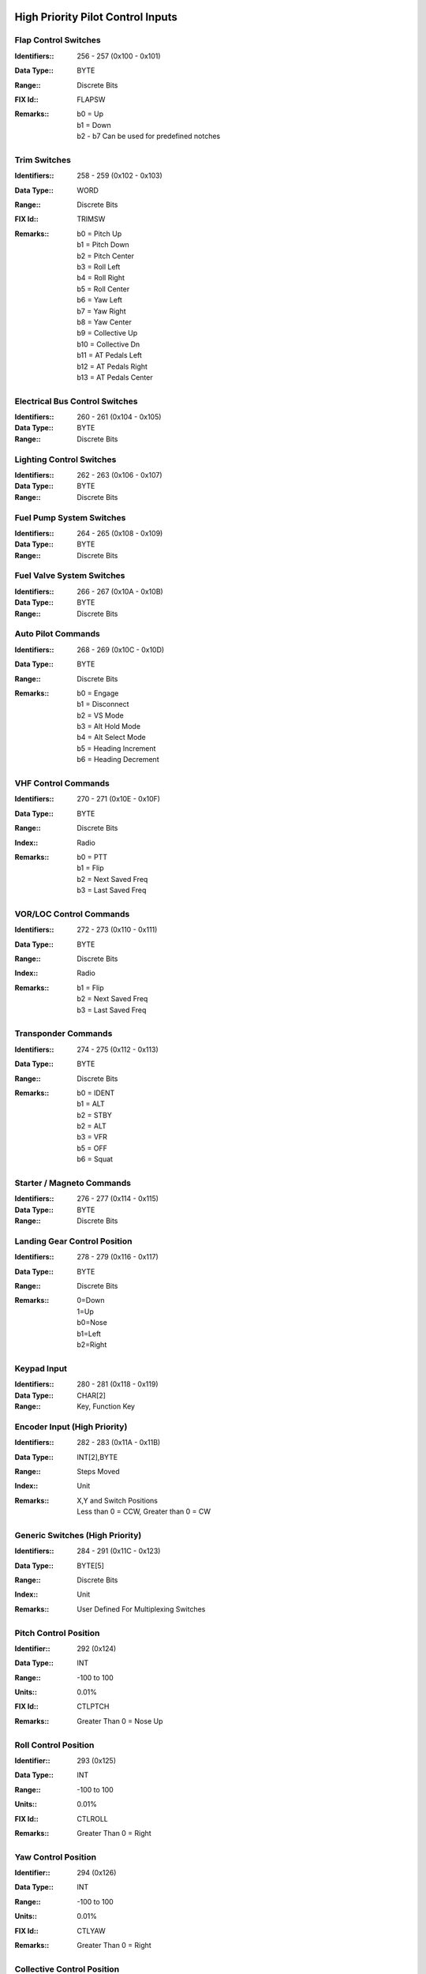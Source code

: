 High Priority Pilot Control Inputs
----------------------------------

Flap Control Switches
~~~~~~~~~~~~~~~~~~~~~

:Identifiers\:: 256 - 257 (0x100 - 0x101)
:Data Type\:: BYTE
:Range\:: Discrete Bits
:FIX Id\:: FLAPSW
:Remarks\::
  | b0 = Up
  | b1 = Down
  | b2 - b7 Can be used for predefined notches

Trim Switches
~~~~~~~~~~~~~

:Identifiers\:: 258 - 259 (0x102 - 0x103)
:Data Type\:: WORD
:Range\:: Discrete Bits
:FIX Id\:: TRIMSW
:Remarks\::
  | b0 = Pitch Up
  | b1 = Pitch Down
  | b2 = Pitch Center
  | b3 = Roll Left
  | b4 = Roll Right
  | b5 = Roll Center
  | b6 = Yaw Left
  | b7 = Yaw Right
  | b8 = Yaw Center
  | b9 = Collective Up
  | b10 = Collective Dn
  | b11 = AT Pedals Left
  | b12 = AT Pedals Right
  | b13 = AT Pedals Center

Electrical Bus Control Switches
~~~~~~~~~~~~~~~~~~~~~~~~~~~~~~~

:Identifiers\:: 260 - 261 (0x104 - 0x105)
:Data Type\:: BYTE
:Range\:: Discrete Bits

Lighting Control Switches
~~~~~~~~~~~~~~~~~~~~~~~~~

:Identifiers\:: 262 - 263 (0x106 - 0x107)
:Data Type\:: BYTE
:Range\:: Discrete Bits

Fuel Pump System Switches
~~~~~~~~~~~~~~~~~~~~~~~~~

:Identifiers\:: 264 - 265 (0x108 - 0x109)
:Data Type\:: BYTE
:Range\:: Discrete Bits

Fuel Valve System Switches
~~~~~~~~~~~~~~~~~~~~~~~~~~

:Identifiers\:: 266 - 267 (0x10A - 0x10B)
:Data Type\:: BYTE
:Range\:: Discrete Bits

Auto Pilot Commands
~~~~~~~~~~~~~~~~~~~

:Identifiers\:: 268 - 269 (0x10C - 0x10D)
:Data Type\:: BYTE
:Range\:: Discrete Bits
:Remarks\::
  | b0 = Engage
  | b1 = Disconnect
  | b2 = VS Mode
  | b3 = Alt Hold Mode
  | b4 = Alt Select Mode
  | b5 = Heading Increment
  | b6 = Heading Decrement

VHF Control Commands
~~~~~~~~~~~~~~~~~~~~

:Identifiers\:: 270 - 271 (0x10E - 0x10F)
:Data Type\:: BYTE
:Range\:: Discrete Bits
:Index\:: Radio
:Remarks\::
  | b0 = PTT
  | b1 = Flip
  | b2 = Next Saved Freq
  | b3 = Last Saved Freq

VOR/LOC Control Commands
~~~~~~~~~~~~~~~~~~~~~~~~

:Identifiers\:: 272 - 273 (0x110 - 0x111)
:Data Type\:: BYTE
:Range\:: Discrete Bits
:Index\:: Radio
:Remarks\::
  | b1 = Flip
  | b2 = Next Saved Freq
  | b3 = Last Saved Freq

Transponder Commands
~~~~~~~~~~~~~~~~~~~~

:Identifiers\:: 274 - 275 (0x112 - 0x113)
:Data Type\:: BYTE
:Range\:: Discrete Bits
:Remarks\::
  | b0 = IDENT
  | b1 = ALT
  | b2 = STBY
  | b2 = ALT
  | b3 = VFR
  | b5 = OFF
  | b6 = Squat

Starter / Magneto Commands
~~~~~~~~~~~~~~~~~~~~~~~~~~

:Identifiers\:: 276 - 277 (0x114 - 0x115)
:Data Type\:: BYTE
:Range\:: Discrete Bits

Landing Gear Control Position
~~~~~~~~~~~~~~~~~~~~~~~~~~~~~

:Identifiers\:: 278 - 279 (0x116 - 0x117)
:Data Type\:: BYTE
:Range\:: Discrete Bits
:Remarks\::
  | 0=Down
  | 1=Up
  | b0=Nose
  | b1=Left
  | b2=Right

Keypad Input
~~~~~~~~~~~~

:Identifiers\:: 280 - 281 (0x118 - 0x119)
:Data Type\:: CHAR[2]
:Range\:: Key, Function Key

Encoder Input (High Priority)
~~~~~~~~~~~~~~~~~~~~~~~~~~~~~

:Identifiers\:: 282 - 283 (0x11A - 0x11B)
:Data Type\:: INT[2],BYTE
:Range\:: Steps Moved
:Index\:: Unit
:Remarks\::
  | X,Y and Switch Positions
  | Less than 0 = CCW, Greater than 0 = CW

Generic Switches (High Priority)
~~~~~~~~~~~~~~~~~~~~~~~~~~~~~~~~

:Identifiers\:: 284 - 291 (0x11C - 0x123)
:Data Type\:: BYTE[5]
:Range\:: Discrete Bits
:Index\:: Unit
:Remarks\::
  | User Defined For Multiplexing Switches

Pitch Control Position
~~~~~~~~~~~~~~~~~~~~~~

:Identifier\:: 292 (0x124)
:Data Type\:: INT
:Range\:: -100 to 100
:Units\:: 0.01%
:FIX Id\:: CTLPTCH
:Remarks\::
  | Greater Than 0 = Nose Up

Roll Control Position
~~~~~~~~~~~~~~~~~~~~~

:Identifier\:: 293 (0x125)
:Data Type\:: INT
:Range\:: -100 to 100
:Units\:: 0.01%
:FIX Id\:: CTLROLL
:Remarks\::
  | Greater Than 0 = Right

Yaw Control Position
~~~~~~~~~~~~~~~~~~~~

:Identifier\:: 294 (0x126)
:Data Type\:: INT
:Range\:: -100 to 100
:Units\:: 0.01%
:FIX Id\:: CTLYAW
:Remarks\::
  | Greater Than 0 = Right

Collective Control Position
~~~~~~~~~~~~~~~~~~~~~~~~~~~

:Identifier\:: 295 (0x127)
:Data Type\:: INT
:Range\:: -100 to 100
:Units\:: 0.01%
:FIX Id\:: CTLCOLL
:Remarks\::
  | Greater Than 0 = Up

Anti-Torque Pedals Position
~~~~~~~~~~~~~~~~~~~~~~~~~~~

:Identifier\:: 296 (0x128)
:Data Type\:: INT
:Range\:: -100 to 100
:Units\:: 0.01%
:FIX Id\:: CTLATP
:Remarks\::
  | Greater Than 0 = Right

Flap Control Position
~~~~~~~~~~~~~~~~~~~~~

:Identifier\:: 297 (0x129)
:Data Type\:: INT
:Range\:: -100 to 100
:Units\:: 0.01%
:FIX Id\:: CTLFLAP
:Remarks\::
  | Greater Than 0 = Down

Left Brake Control Position
~~~~~~~~~~~~~~~~~~~~~~~~~~~

:Identifier\:: 298 (0x12A)
:Data Type\:: UINT
:Range\:: 0 to 100
:Units\:: 0.01%
:FIX Id\:: CTLLBRK

Right Brake Control Position
~~~~~~~~~~~~~~~~~~~~~~~~~~~~

:Identifier\:: 299 (0x12B)
:Data Type\:: UINT
:Range\:: 0 to 100
:Units\:: 0.01%
:FIX Id\:: CTLRBRK

Engine Throttle Control Position
~~~~~~~~~~~~~~~~~~~~~~~~~~~~~~~~

:Identifiers\:: 300 - 301 (0x12C - 0x12D)
:Data Type\:: UINT
:Range\:: 0 to 100
:Units\:: 0.01%
:FIX Id\:: THR#

Engine Prop Control Position
~~~~~~~~~~~~~~~~~~~~~~~~~~~~

:Identifiers\:: 302 - 303 (0x12E - 0x12F)
:Data Type\:: UINT
:Range\:: 0 to 100
:Units\:: 0.01%
:FIX Id\:: PROP#

Engine Mixture Control Position
~~~~~~~~~~~~~~~~~~~~~~~~~~~~~~~

:Identifiers\:: 304 - 305 (0x130 - 0x131)
:Data Type\:: UINT
:Range\:: 0 to 100
:Units\:: 0.01%
:FIX Id\:: MIX#

Generic Analog Control (High Priority)
~~~~~~~~~~~~~~~~~~~~~~~~~~~~~~~~~~~~~~

:Identifiers\:: 306 - 307 (0x132 - 0x133)
:Data Type\:: UINT
:Range\:: 0 to 100
:Units\:: 0.01%
:Index\:: Unit
:FIX Id\:: GENAI#
:Remarks\::
  | User Defined


High Priority Measured Positions
--------------------------------

Elevator Position
~~~~~~~~~~~~~~~~~

:Identifier\:: 320 (0x140)
:Data Type\:: INT
:Range\:: -90 to 90
:Units\:: 0.01°
:FIX Id\:: ELVPOS
:Meta\::
  | 0000 = Min
  | 0001 = Max

:Remarks\::
  | Greater Than 0 = Nose Up

Aileron Position
~~~~~~~~~~~~~~~~

:Identifier\:: 321 (0x141)
:Data Type\:: INT
:Range\:: -90 to 90
:Units\:: 0.01°
:FIX Id\:: AILPOS
:Meta\::
  | 0000 = Min
  | 0001 = Max

:Remarks\::
  | Greater Than 0 = Right

Rudder Position
~~~~~~~~~~~~~~~

:Identifier\:: 322 (0x142)
:Data Type\:: INT
:Range\:: -90 to 90
:Units\:: 0.01°
:FIX Id\:: RUDPOS
:Meta\::
  | 0000 = Min
  | 0001 = Max

:Remarks\::
  | Greater Than 0 = Right

Collective Position
~~~~~~~~~~~~~~~~~~~

:Identifier\:: 323 (0x143)
:Data Type\:: INT
:Range\:: -90 to 90
:Units\:: 0.01°
:FIX Id\:: TRANGL
:Meta\::
  | 0000 = Min
  | 0001 = Max

:Remarks\::
  | Greater Than 0 = Up

Tail Rotor Angle
~~~~~~~~~~~~~~~~

:Identifier\:: 324 (0x144)
:Data Type\:: INT
:Range\:: -90 to 90
:Units\:: 0.01°
:FIX Id\:: FLPPOS
:Meta\::
  | 0000 = Min
  | 0001 = Max

:Remarks\::
  | Greater Than 0 = Right

Flap Position
~~~~~~~~~~~~~

:Identifier\:: 325 (0x145)
:Data Type\:: INT
:Range\:: -90 to 90
:Units\:: 0.01°
:Meta\::
  | 0000 = Min
  | 0001 = Max

:Remarks\::
  | Greater Than 0 = Down

Landing Gear Position Switches
~~~~~~~~~~~~~~~~~~~~~~~~~~~~~~

:Identifier\:: 326 (0x146)
:Data Type\:: BYTE
:Range\:: Discrete Bits
:FIX Id\:: GEARSW
:Remarks\::
  | b0=Nose Up
  | b1=Nose Down
  | b2=Left Up
  | b3=Left Down
  | b4=Right Up
  | b5=Right Down


High Priority Flight Data
-------------------------

Pitch Angle
~~~~~~~~~~~

:Identifier\:: 384 (0x180)
:Data Type\:: INT
:Range\:: -180 to 180
:Units\:: 0.01°
:FIX Id\:: PITCH
:Remarks\::
  | Greater Than 0 = Nose Up

Roll Angle
~~~~~~~~~~

:Identifier\:: 385 (0x181)
:Data Type\:: INT
:Range\:: -180 to 180
:Units\:: 0.01°
:FIX Id\:: ROLL
:Remarks\::
  | Greater Than 0 = Right

Angle of Attack
~~~~~~~~~~~~~~~

:Identifier\:: 386 (0x182)
:Data Type\:: INT
:Range\:: -180 to 180
:Units\:: 0.01°
:FIX Id\:: AOA
:Meta\::
  | 0000 = Min
  | 0001 = Max
  | 0110 = 0g
  | 0111 = Warn
  | 1000 = Stall


Indicated Airspeed
~~~~~~~~~~~~~~~~~~

:Identifier\:: 387 (0x183)
:Data Type\:: UINT
:Range\:: 0 to 999.9
:Units\:: 0.1 knots
:FIX Id\:: IAS
:Meta\::
  | 0000 = Min
  | 0001 = Max
  | 0010 = V1
  | 0011 = V2
  | 0100 = Vne
  | 0101 = Vfe
  | 0110 = Vmc
  | 0111 = Va
  | 1000 = Vno
  | 1001 = Vs
  | 1010 = Vs0
  | 1101 = Vx
  | 1110 = Vy


Indicated Altitude
~~~~~~~~~~~~~~~~~~

:Identifier\:: 388 (0x184)
:Data Type\:: DINT
:Range\:: -1000 to 60,000
:Units\:: ft
:FIX Id\:: ALT

Heading
~~~~~~~

:Identifier\:: 389 (0x185)
:Data Type\:: UINT
:Range\:: 0 to 359.9
:Units\:: 0.1°
:FIX Id\:: HEAD
:Remarks\::
  | Magnetic Heading

Vertical Speed
~~~~~~~~~~~~~~

:Identifier\:: 390 (0x186)
:Data Type\:: INT
:Range\:: -30,000 to 30,000
:Units\:: ft/min
:FIX Id\:: VERTSP
:Meta\::
  | 0000 = Min
  | 0001 = Max


TE Variometer Vertical Speed
~~~~~~~~~~~~~~~~~~~~~~~~~~~~

:Identifier\:: 391 (0x187)
:Data Type\:: INT
:Range\:: -300 to 300
:Units\:: 0.01 knots
:FIX Id\:: VARIO
:Meta\::
  | 0000 = Min
  | 0001 = Max


Radar Altitude
~~~~~~~~~~~~~~

:Identifier\:: 392 (0x188)
:Data Type\:: UINT
:Range\:: 0 to 60,000
:Units\:: ft
:FIX Id\:: RALT
:Meta\::
  | 0000 = Min
  | 0001 = Max


Yaw Angle
~~~~~~~~~

:Identifier\:: 393 (0x189)
:Data Type\:: INT
:Range\:: -180 to 180
:Units\:: 0.01°
:FIX Id\:: YAW
:Meta\::
  | 0000 = Min
  | 0001 = Max


Normal Acceleration
~~~~~~~~~~~~~~~~~~~

:Identifier\:: 394 (0x18A)
:Data Type\:: INT
:Range\:: -30 to 30
:Units\:: 0.001 g
:FIX Id\:: ACNOR
:Meta\::
  | 0000 = Min
  | 0001 = Max


Lateral Acceleration
~~~~~~~~~~~~~~~~~~~~

:Identifier\:: 395 (0x18B)
:Data Type\:: INT
:Range\:: -30 to 30
:Units\:: 0.001 g
:FIX Id\:: ACLAT
:Meta\::
  | 0000 = Min
  | 0001 = Max


Longitudinal Acceleration
~~~~~~~~~~~~~~~~~~~~~~~~~

:Identifier\:: 396 (0x18C)
:Data Type\:: INT
:Range\:: -30 to 30
:Units\:: 0.001 g
:FIX Id\:: ACLON
:Meta\::
  | 0000 = Min
  | 0001 = Max


True Airspeed
~~~~~~~~~~~~~

:Identifier\:: 397 (0x18D)
:Data Type\:: UINT
:Range\:: 0 to 2000
:Units\:: 0.1 knots
:FIX Id\:: TAS
:Meta\::
  | 0000 = Min
  | 0001 = Max


Calibrated Airspeed
~~~~~~~~~~~~~~~~~~~

:Identifier\:: 398 (0x18E)
:Data Type\:: UINT
:Range\:: 0 to 2000
:Units\:: 0.1 knots
:FIX Id\:: CAS
:Meta\::
  | 0000 = Min
  | 0001 = Max


Mach Number
~~~~~~~~~~~

:Identifier\:: 399 (0x18F)
:Data Type\:: UINT
:Range\:: 0 to 100
:Units\:: 0.01 Mach
:FIX Id\:: MACH
:Meta\::
  | 0000 = Min
  | 0001 = Max


Altimeter Setting Set
~~~~~~~~~~~~~~~~~~~~~

:Identifier\:: 400 (0x190)
:Data Type\:: UINT
:Range\:: 0 to 35
:Units\:: 0.001 inHg
:FIX Id\:: BARO

Altimeter Setting Report
~~~~~~~~~~~~~~~~~~~~~~~~

:Identifier\:: 401 (0x191)
:Data Type\:: UINT
:Range\:: 0 to 35
:Units\:: 0.001 inHg

Pressure Altitude
~~~~~~~~~~~~~~~~~

:Identifier\:: 402 (0x192)
:Data Type\:: DINT
:Range\:: -1,000 to 60,000
:Units\:: ft
:FIX Id\:: PALT


High Priority Navigation Data
-----------------------------

VOR/LOC Deviation
~~~~~~~~~~~~~~~~~

:Identifier\:: 448 (0x1C0)
:Data Type\:: UINT
:Range\:: 0 to 359.9
:Units\:: 0.1°
:FIX Id\:: VORDEV

Glideslope Deviation
~~~~~~~~~~~~~~~~~~~~

:Identifier\:: 449 (0x1C1)
:Data Type\:: INT
:Range\:: -45 to 45
:Units\:: 0.01°
:FIX Id\:: GSDEV

OBI Flags
~~~~~~~~~

:Identifier\:: 450 (0x1C2)
:Data Type\:: WORD
:FIX Id\:: OBIFLG
:Remarks\::
  | b0 = To/From (To = 1)
  | b1:b2 = Input (00=NAV1, 01=NAV2, 10=GPS1, 11=GPS2)
  | b3 = GS
  | b4 = LOC/NAV

Aircraft Position Latitude
~~~~~~~~~~~~~~~~~~~~~~~~~~

:Identifier\:: 451 (0x1C3)
:Data Type\:: FLOAT
:Range\:: -90 to 90
:Units\:: °
:FIX Id\:: LAT

Aircraft Position Longitude
~~~~~~~~~~~~~~~~~~~~~~~~~~~

:Identifier\:: 452 (0x1C4)
:Data Type\:: FLOAT
:Range\:: -180 to 180
:Units\:: °
:FIX Id\:: LONG

Groundspeed
~~~~~~~~~~~

:Identifier\:: 453 (0x1C5)
:Data Type\:: UINT
:Range\:: 0 to 2000
:Units\:: 0.1 knots
:FIX Id\:: GSPEED

True Ground Track
~~~~~~~~~~~~~~~~~

:Identifier\:: 454 (0x1C6)
:Data Type\:: UINT
:Range\:: 0 to 359.9
:Units\:: 0.1°
:FIX Id\:: TRACK

Magnetic Ground Track
~~~~~~~~~~~~~~~~~~~~~

:Identifier\:: 455 (0x1C7)
:Data Type\:: UINT
:Range\:: 0 to 359.9
:Units\:: 0.1°
:FIX Id\:: TRACKM

Cross Track Error
~~~~~~~~~~~~~~~~~

:Identifier\:: 456 (0x1C8)
:Data Type\:: INT
:Units\:: 0.01 nm
:FIX Id\:: XTRACK

Selected Course
~~~~~~~~~~~~~~~

:Identifier\:: 457 (0x1C9)
:Data Type\:: UINT
:Range\:: 0 to 359.9
:Units\:: 0.1°
:FIX Id\:: COURSE

Selected Glidepath Angle
~~~~~~~~~~~~~~~~~~~~~~~~

:Identifier\:: 458 (0x1CA)
:Data Type\:: UINT
:Range\:: 0 to 90
:Units\:: 0.1°

Selected Vertical Speed
~~~~~~~~~~~~~~~~~~~~~~~

:Identifier\:: 459 (0x1CB)
:Data Type\:: INT
:Range\:: -30,000 to 30,000
:Units\:: ft/min

Selected Altitude
~~~~~~~~~~~~~~~~~

:Identifier\:: 460 (0x1CC)
:Data Type\:: DINT
:Range\:: -1000 to 60,000
:Units\:: ft

RAIM Status
~~~~~~~~~~~

:Identifier\:: 461 (0x1CD)
:Data Type\:: USHORT
:Remarks\::
  | 0 if Good
  | Otherwise the ID of the most likely failed satellite

RAIM Horizontal Error
~~~~~~~~~~~~~~~~~~~~~

:Identifier\:: 462 (0x1CE)
:Data Type\:: UINT
:Units\:: ft

RAIM Vertical Error
~~~~~~~~~~~~~~~~~~~

:Identifier\:: 463 (0x1CF)
:Data Type\:: UINT
:Units\:: ft

ADS-B ES Airborne Position Latitude
~~~~~~~~~~~~~~~~~~~~~~~~~~~~~~~~~~~

:Identifier\:: 464 (0x1D0)
:Data Type\:: FLOAT
:Range\:: -90 to 90
:Units\:: °
:Index\:: Aircraft

ADS-B ES Airborne Position Longitude
~~~~~~~~~~~~~~~~~~~~~~~~~~~~~~~~~~~~

:Identifier\:: 465 (0x1D1)
:Data Type\:: FLOAT
:Range\:: -180 to 180
:Units\:: °
:Index\:: Aircraft

ADS-B ES Airborne Position Altitude
~~~~~~~~~~~~~~~~~~~~~~~~~~~~~~~~~~~

:Identifier\:: 466 (0x1D2)
:Data Type\:: DINT
:Range\:: -1000 to 60,000
:Units\:: ft
:Index\:: Aircraft

ADS-B ES Surface Position Latitude
~~~~~~~~~~~~~~~~~~~~~~~~~~~~~~~~~~

:Identifier\:: 467 (0x1D3)
:Data Type\:: FLOAT
:Range\:: -90 to 90
:Units\:: °
:Index\:: Aircraft

ADS-B ES Surface Position Longitude
~~~~~~~~~~~~~~~~~~~~~~~~~~~~~~~~~~~

:Identifier\:: 468 (0x1D4)
:Data Type\:: FLOAT
:Range\:: -180 to 180
:Units\:: °
:Index\:: Aircraft

ADS-B ES Surface Position Altitude
~~~~~~~~~~~~~~~~~~~~~~~~~~~~~~~~~~

:Identifier\:: 469 (0x1D5)
:Data Type\:: DINT
:Range\:: -1000 to 60,000
:Units\:: ft
:Index\:: Aircraft

ADS-B ES Status
~~~~~~~~~~~~~~~

:Identifier\:: 470 (0x1D6)
:Data Type\:: 
:Index\:: Aircraft

ADS-B ES Identification
~~~~~~~~~~~~~~~~~~~~~~~

:Identifier\:: 471 (0x1D7)
:Data Type\:: 
:Index\:: Aircraft

ADS-B ES Type
~~~~~~~~~~~~~

:Identifier\:: 472 (0x1D8)
:Data Type\:: 
:Index\:: Aircraft

ADS-B ES Airborne Velocity
~~~~~~~~~~~~~~~~~~~~~~~~~~

:Identifier\:: 473 (0x1D9)
:Data Type\:: UINT
:Range\:: 0 to 2000
:Units\:: 0.1 knots
:Index\:: Aircraft

ADS-B ES Airborne Bearing
~~~~~~~~~~~~~~~~~~~~~~~~~

:Identifier\:: 474 (0x1DA)
:Data Type\:: UINT
:Range\:: 0 to 359.9
:Units\:: 0.1°
:Index\:: Aircraft

ADS-B ES Airborne Rate of Climb
~~~~~~~~~~~~~~~~~~~~~~~~~~~~~~~

:Identifier\:: 475 (0x1DB)
:Data Type\:: INT
:Range\:: -30,000 to 30,000
:Units\:: ft/min
:Index\:: Aircraft

ADS-B ES Emergency Priority Status
~~~~~~~~~~~~~~~~~~~~~~~~~~~~~~~~~~

:Identifier\:: 476 (0x1DC)
:Data Type\:: 
:Index\:: Aircraft
:Remarks\::
  | Event Driven Information

ADS-B ES Current Trajectory Change Point
~~~~~~~~~~~~~~~~~~~~~~~~~~~~~~~~~~~~~~~~

:Identifier\:: 477 (0x1DD)
:Data Type\:: 
:Index\:: Aircraft
:Remarks\::
  | Event Driven Information

ADS-B ES Next Trajectory Change Point
~~~~~~~~~~~~~~~~~~~~~~~~~~~~~~~~~~~~~

:Identifier\:: 478 (0x1DE)
:Data Type\:: 
:Index\:: Aircraft
:Remarks\::
  | Event Driven Information

ADS-B ES Operation Coord. Message
~~~~~~~~~~~~~~~~~~~~~~~~~~~~~~~~~

:Identifier\:: 479 (0x1DF)
:Data Type\:: 
:Index\:: Aircraft
:Remarks\::
  | Event Driven Information

ADS-B ES Operational Status
~~~~~~~~~~~~~~~~~~~~~~~~~~~

:Identifier\:: 480 (0x1E0)
:Data Type\:: 
:Index\:: Aircraft
:Remarks\::
  | Event Driven Information


High Priority Engine / Aircraft System Data
-------------------------------------------

N1 or Engine RPM
~~~~~~~~~~~~~~~~

:Identifiers\:: 512 - 513 (0x200 - 0x201)
:Data Type\:: UINT
:Units\:: RPM
:FIX Id\:: TACH
:Meta\::
  | 0000 = Min
  | 0001 = Max
  | 0011 = Low Warn
  | 0100 = Low Alarm
  | 0101 = High Warn
  | 0110 = High Alarm
  | 0111 = Restriction 1 Low
  | 1000 = Restriction 1 High
  | 1001 = Restriction 2 Low
  | 1010 = Restriction 2 High

:Remarks\::
  | N1 for Turbines

N2, Prop RPM or Rotor RPM
~~~~~~~~~~~~~~~~~~~~~~~~~

:Identifiers\:: 514 - 515 (0x202 - 0x203)
:Data Type\:: UINT
:Units\:: RPM
:FIX Id\:: PROP
:Meta\::
  | 0000 = Min
  | 0001 = Max
  | 0011 = Low Warn
  | 0100 = Low Alarm
  | 0101 = High Warn
  | 0110 = High Alarm
  | 0111 = Restriction 1 Low
  | 1000 = Restriction 1 High
  | 1001 = Restriction 2 Low
  | 1010 = Restriction 2 High

:Remarks\::
  | N2 for Turbines

Torque
~~~~~~

:Identifiers\:: 516 - 517 (0x204 - 0x205)
:Data Type\:: INT
:FIX Id\:: TORQUE
:Meta\::
  | 0000 = Min
  | 0001 = Max
  | 0011 = Low Warn
  | 0100 = Low Alarm
  | 0101 = High Warn
  | 0110 = High Alarm


Turbine Inlet Temperature
~~~~~~~~~~~~~~~~~~~~~~~~~

:Identifiers\:: 518 - 519 (0x206 - 0x207)
:Data Type\:: UINT
:Units\:: 0.1°C
:FIX Id\:: TIT
:Meta\::
  | 0000 = Min
  | 0001 = Max
  | 0011 = Low Warn
  | 0100 = Low Alarm
  | 0101 = High Warn
  | 0110 = High Alarm


Inter-turbine Temperature
~~~~~~~~~~~~~~~~~~~~~~~~~

:Identifiers\:: 520 - 521 (0x208 - 0x209)
:Data Type\:: UINT
:Units\:: 0.1°C
:FIX Id\:: ITT
:Meta\::
  | 0000 = Min
  | 0001 = Max
  | 0011 = Low Warn
  | 0100 = Low Alarm
  | 0101 = High Warn
  | 0110 = High Alarm


Turbine Outlet Temperature
~~~~~~~~~~~~~~~~~~~~~~~~~~

:Identifiers\:: 522 - 523 (0x20A - 0x20B)
:Data Type\:: UINT
:Units\:: 0.1°C
:FIX Id\:: TOT
:Meta\::
  | 0000 = Min
  | 0001 = Max
  | 0011 = Low Warn
  | 0100 = Low Alarm
  | 0101 = High Warn
  | 0110 = High Alarm


Fuel Pressure Switch
~~~~~~~~~~~~~~~~~~~~

:Identifiers\:: 524 - 525 (0x20C - 0x20D)
:Data Type\:: SHORT
:FIX Id\:: FUELPS
:Remarks\::
  | 0 = Normal
  | -1 = Low
  | 1 = High

Oil Pressure Switch
~~~~~~~~~~~~~~~~~~~

:Identifiers\:: 526 - 527 (0x20E - 0x20F)
:Data Type\:: SHORT
:FIX Id\:: OILPS
:Remarks\::
  | 0 = Normal
  | -1 = Low
  | 1 = High

Oil Temperature Switch
~~~~~~~~~~~~~~~~~~~~~~

:Identifiers\:: 528 - 529 (0x210 - 0x211)
:Data Type\:: SHORT
:FIX Id\:: OILTS
:Remarks\::
  | 0 = Normal
  | -1 = Low
  | 1 = High

Coolant Temperature Switch
~~~~~~~~~~~~~~~~~~~~~~~~~~

:Identifiers\:: 530 - 531 (0x212 - 0x213)
:Data Type\:: SHORT
:FIX Id\:: H2OTS
:Remarks\::
  | 0 = Normal
  | -1 = Low
  | 1 = High

Fuel Quantity Switch
~~~~~~~~~~~~~~~~~~~~

:Identifiers\:: 532 - 533 (0x214 - 0x215)
:Data Type\:: SHORT
:FIX Id\:: FUELS
:Remarks\::
  | 0 = Normal
  | -1 = Low
  | 1 = High

Oil Quantity Switch
~~~~~~~~~~~~~~~~~~~

:Identifiers\:: 534 - 535 (0x216 - 0x217)
:Data Type\:: SHORT
:FIX Id\:: OILLS
:Remarks\::
  | 0 = Normal
  | -1 = Low
  | 1 = High

Coolant Quantity Switch
~~~~~~~~~~~~~~~~~~~~~~~

:Identifiers\:: 536 - 537 (0x218 - 0x219)
:Data Type\:: SHORT
:FIX Id\:: H2OLS
:Remarks\::
  | 0 = Normal
  | -1 = Low
  | 1 = High

Fuel Flow
~~~~~~~~~

:Identifiers\:: 538 - 539 (0x21A - 0x21B)
:Data Type\:: UINT
:Units\:: 0.01 gal/hr
:FIX Id\:: FUELF
:Meta\::
  | 0000 = Min
  | 0001 = Max
  | 0011 = Low Warn
  | 0100 = Low Alarm
  | 0101 = High Warn
  | 0110 = High Alarm


Fuel Pressure
~~~~~~~~~~~~~

:Identifiers\:: 540 - 541 (0x21C - 0x21D)
:Data Type\:: UINT
:Units\:: 0.01 psi
:FIX Id\:: FUELP
:Meta\::
  | 0000 = Min
  | 0001 = Max
  | 0011 = Low Warn
  | 0100 = Low Alarm
  | 0101 = High Warn
  | 0110 = High Alarm


Manifold Pressure
~~~~~~~~~~~~~~~~~

:Identifiers\:: 542 - 543 (0x21E - 0x21F)
:Data Type\:: UINT
:Units\:: 0.01 inHg
:FIX Id\:: MAP
:Meta\::
  | 0000 = Min
  | 0001 = Max


Oil Pressure
~~~~~~~~~~~~

:Identifiers\:: 544 - 545 (0x220 - 0x221)
:Data Type\:: UINT
:Units\:: 0.01 psi
:FIX Id\:: OILP
:Meta\::
  | 0000 = Min
  | 0001 = Max
  | 0011 = Low Warn
  | 0100 = Low Alarm
  | 0101 = High Warn
  | 0110 = High Alarm


Oil Temperature
~~~~~~~~~~~~~~~

:Identifiers\:: 546 - 547 (0x222 - 0x223)
:Data Type\:: UINT
:Units\:: 0.1°C
:FIX Id\:: OILT
:Meta\::
  | 0000 = Min
  | 0001 = Max
  | 0011 = Low Warn
  | 0100 = Low Alarm
  | 0101 = High Warn
  | 0110 = High Alarm


Coolant Temperature
~~~~~~~~~~~~~~~~~~~

:Identifiers\:: 548 - 549 (0x224 - 0x225)
:Data Type\:: UINT
:Units\:: 0.1°C
:FIX Id\:: H2OT
:Meta\::
  | 0000 = Min
  | 0001 = Max
  | 0011 = Low Warn
  | 0100 = Low Alarm
  | 0101 = High Warn
  | 0110 = High Alarm


Fuel Quantity
~~~~~~~~~~~~~

:Identifiers\:: 550 - 553 (0x226 - 0x229)
:Data Type\:: UINT
:Units\:: 0.01 gal
:Index\:: Aux Tank
:FIX Id\:: FUELQ
:Meta\::
  | 0000 = Min
  | 0001 = Max
  | 0011 = Low Warn
  | 0100 = Low Alarm
  | 0101 = High Warn
  | 0110 = High Alarm


Fuel Pump Pressure
~~~~~~~~~~~~~~~~~~

:Identifiers\:: 554 - 555 (0x22A - 0x22B)
:Data Type\:: UINT
:Units\:: 0.01 psi
:FIX Id\:: FUELPP
:Meta\::
  | 0000 = Min
  | 0001 = Max
  | 0011 = Low Warn
  | 0100 = Low Alarm
  | 0101 = High Warn
  | 0110 = High Alarm


Oil Quantity
~~~~~~~~~~~~

:Identifiers\:: 556 - 557 (0x22C - 0x22D)
:Data Type\:: UINT
:Units\:: 0.01 gal
:FIX Id\:: OILQTY
:Meta\::
  | 0000 = Min
  | 0001 = Max
  | 0011 = Low Warn
  | 0100 = Low Alarm
  | 0101 = High Warn
  | 0110 = High Alarm


Coolant Quantity
~~~~~~~~~~~~~~~~

:Identifiers\:: 558 - 559 (0x22E - 0x22F)
:Data Type\:: UINT
:Units\:: 0.01 gal
:FIX Id\:: H2OQTY
:Meta\::
  | 0000 = Min
  | 0001 = Max
  | 0011 = Low Warn
  | 0100 = Low Alarm
  | 0101 = High Warn
  | 0110 = High Alarm


Electric Propulsion Motor Current
~~~~~~~~~~~~~~~~~~~~~~~~~~~~~~~~~

:Identifiers\:: 560 - 561 (0x230 - 0x231)
:Data Type\:: UINT
:Units\:: A
:FIX Id\:: EMI
:Meta\::
  | 0000 = Min
  | 0001 = Max
  | 0011 = Low Warn
  | 0100 = Low Alarm
  | 0101 = High Warn
  | 0110 = High Alarm


Main Propulsion Bus Voltage
~~~~~~~~~~~~~~~~~~~~~~~~~~~

:Identifiers\:: 562 - 563 (0x232 - 0x233)
:Data Type\:: UINT
:Units\:: 0.1 V
:Meta\::
  | 0000 = Min
  | 0001 = Max
  | 0011 = Low Warn
  | 0100 = Low Alarm
  | 0101 = High Warn
  | 0110 = High Alarm


Main Battery Current
~~~~~~~~~~~~~~~~~~~~

:Identifiers\:: 564 - 565 (0x234 - 0x235)
:Data Type\:: INT
:Units\:: A
:Meta\::
  | 0000 = Min
  | 0001 = Max
  | 0011 = Low Warn
  | 0100 = Low Alarm
  | 0101 = High Warn
  | 0110 = High Alarm


Main Battery Temperature
~~~~~~~~~~~~~~~~~~~~~~~~

:Identifiers\:: 566 - 567 (0x236 - 0x237)
:Data Type\:: UINT
:Units\:: 0.1°C
:Meta\::
  | 0000 = Min
  | 0001 = Max
  | 0101 = High Warn
  | 0110 = High Alarm


Main Battery Charge
~~~~~~~~~~~~~~~~~~~

:Identifiers\:: 568 - 569 (0x238 - 0x239)
:Data Type\:: UINT
:Range\:: 0 to 100
:Units\:: 0.1%
:Meta\::
  | 0000 = Min
  | 0001 = Max
  | 0011 = Low Warn
  | 0100 = Low Alarm


Hybrid System Status
~~~~~~~~~~~~~~~~~~~~

:Identifiers\:: 570 - 571 (0x23A - 0x23B)
:Data Type\:: WORD


High Priority Auxiliary Data
----------------------------

Cabin Pressure
~~~~~~~~~~~~~~

:Identifier\:: 640 (0x280)
:Data Type\:: UINT
:Range\:: 0 to 35
:Units\:: 0.001 inHg

Cabin Altitude
~~~~~~~~~~~~~~

:Identifier\:: 641 (0x281)
:Data Type\:: INT
:Range\:: -1,000 to 30,000
:Units\:: ft


Normal Priority Pilot Control Inputs
------------------------------------

Encoder Input
~~~~~~~~~~~~~

:Identifiers\:: 768 - 775 (0x300 - 0x307)
:Data Type\:: INT[2],BYTE
:Range\:: Steps Moved
:Index\:: Unit
:Remarks\::
  | X,Y and Switch Positions
  | Less than 0 = CCW, Greater than 0 = CW

Generic Switches
~~~~~~~~~~~~~~~~

:Identifiers\:: 776 - 783 (0x308 - 0x30F)
:Data Type\:: BYTE[5]
:Range\:: Discrete Bits
:Index\:: Unit
:Remarks\::
  | User Defined For Multiplexing Switches

Speedbrake Control Position
~~~~~~~~~~~~~~~~~~~~~~~~~~~

:Identifier\:: 784 (0x310)
:Data Type\:: UINT
:Range\:: 0 to 100
:Units\:: 0.01%

Cowl Flaps Control Position
~~~~~~~~~~~~~~~~~~~~~~~~~~~

:Identifier\:: 785 (0x311)
:Data Type\:: UINT
:Range\:: 0 to 100
:Units\:: 0.01%

Pitch Trim Control Position
~~~~~~~~~~~~~~~~~~~~~~~~~~~

:Identifier\:: 786 (0x312)
:Data Type\:: INT
:Range\:: -100 to 100
:Units\:: 0.01%

Roll Trim Control Position
~~~~~~~~~~~~~~~~~~~~~~~~~~

:Identifier\:: 787 (0x313)
:Data Type\:: INT
:Range\:: -100 to 100
:Units\:: 0.01%

Yaw Trim Control Position
~~~~~~~~~~~~~~~~~~~~~~~~~

:Identifier\:: 788 (0x314)
:Data Type\:: INT
:Range\:: -100 to 100
:Units\:: 0.01%

Collective Trim Control Position
~~~~~~~~~~~~~~~~~~~~~~~~~~~~~~~~

:Identifier\:: 789 (0x315)
:Data Type\:: INT
:Range\:: -100 to 100
:Units\:: 0.01%

Anti-Torque Pedals Trim Position
~~~~~~~~~~~~~~~~~~~~~~~~~~~~~~~~

:Identifier\:: 790 (0x316)
:Data Type\:: INT
:Range\:: -100 to 100
:Units\:: 0.01%

Generic Analog Control
~~~~~~~~~~~~~~~~~~~~~~

:Identifiers\:: 791 - 798 (0x317 - 0x31E)
:Data Type\:: UINT
:Range\:: 0 to 100
:Units\:: 0.01%
:Index\:: Unit
:Remarks\::
  | User Defined


Normal Priority Measured Positions
----------------------------------

Speedbrake Position
~~~~~~~~~~~~~~~~~~~

:Identifier\:: 896 (0x380)
:Data Type\:: INT
:Range\:: -90 to 90
:Units\:: 0.01°
:Remarks\::
  | Less than 0 = Down
  | Greater than 0 = Up

Cowl Flaps Position
~~~~~~~~~~~~~~~~~~~

:Identifier\:: 897 (0x381)
:Data Type\:: UINT
:Range\:: 0 to 100
:Units\:: 0.01%
:Remarks\::
  | 100% = Open

Pitch Trim Position
~~~~~~~~~~~~~~~~~~~

:Identifier\:: 898 (0x382)
:Data Type\:: INT
:Range\:: -90 to 90
:Units\:: 0.01°
:Remarks\::
  | Less than 0 = Down
  | Greater than 0 = Up

Roll Trim Position
~~~~~~~~~~~~~~~~~~

:Identifier\:: 899 (0x383)
:Data Type\:: INT
:Range\:: -90 to 90
:Units\:: 0.01°
:Remarks\::
  | Less than 0 = Left
  | Greater than 0 = Right

Yaw Trim Position
~~~~~~~~~~~~~~~~~

:Identifier\:: 900 (0x384)
:Data Type\:: INT
:Range\:: -90 to 90
:Units\:: 0.01°
:Remarks\::
  | Less than 0 = Left
  | Greater than 0 = Right

Pitch Trim Motor Speed
~~~~~~~~~~~~~~~~~~~~~~

:Identifier\:: 901 (0x385)
:Data Type\:: INT
:Range\:: -100 to 100
:Units\:: 0.01%
:Remarks\::
  | Less than 0 = Down
  | Greater than 0 = Up

Roll Trim Motor Speed
~~~~~~~~~~~~~~~~~~~~~

:Identifier\:: 902 (0x386)
:Data Type\:: INT
:Range\:: -100 to 100
:Units\:: 0.01%
:Remarks\::
  | Less than 0 = Left
  | Greater than 0 = Right

Yaw Trim Motor Speed
~~~~~~~~~~~~~~~~~~~~

:Identifier\:: 903 (0x387)
:Data Type\:: INT
:Range\:: -100 to 100
:Units\:: 0.01%
:Remarks\::
  | Less than 0 = Left
  | Greater than 0 = Right

Collective Trim Motor Speed
~~~~~~~~~~~~~~~~~~~~~~~~~~~

:Identifier\:: 904 (0x388)
:Data Type\:: INT
:Range\:: -100 to 100
:Units\:: 0.01%
:Remarks\::
  | Less than 0 = Down
  | Greater than 0 = Up

Anti-Torque Pedals Trim Motor Speed
~~~~~~~~~~~~~~~~~~~~~~~~~~~~~~~~~~~

:Identifier\:: 905 (0x389)
:Data Type\:: INT
:Range\:: -100 to 100
:Units\:: 0.01%
:Remarks\::
  | Less than 0 = Left
  | Greater than 0 = Right

Light Status
~~~~~~~~~~~~

:Identifier\:: 906 (0x38A)
:Data Type\:: BYTE
:Range\:: Discrete Bits

Fuel Pump Status
~~~~~~~~~~~~~~~~

:Identifiers\:: 907 - 910 (0x38B - 0x38E)
:Data Type\:: BYTE
:Range\:: Discrete Bits

Fuel Valve Status
~~~~~~~~~~~~~~~~~

:Identifier\:: 911 (0x38F)
:Data Type\:: BYTE
:Range\:: Discrete Bits

Generic Analog Measurement
~~~~~~~~~~~~~~~~~~~~~~~~~~

:Identifiers\:: 912 - 919 (0x390 - 0x397)
:Data Type\:: UINT
:Range\:: 0 to 100
:Units\:: 0.01%
:Index\:: Unit
:Meta\::
  | 0000 = Min
  | 0001 = Max
  | 0011 = Low Warn
  | 0100 = Low Alarm
  | 0101 = High Warn
  | 0110 = High Alarm

:Remarks\::
  | User Defined


Normal Priority Flight Data
---------------------------

Pitch Rate
~~~~~~~~~~

:Identifier\:: 1024 (0x400)
:Data Type\:: INT
:Range\:: -3000 to 3000
:Units\:: 0.1°/sec
:Remarks\::
  | Less than 0 = Down
  | Greater than 0 = Up

Roll Rate
~~~~~~~~~

:Identifier\:: 1025 (0x401)
:Data Type\:: INT
:Range\:: -3000 to 3000
:Units\:: 0.1°/sec
:Remarks\::
  | Less than 0 = Left
  | Greater than 0 = Right

Yaw Rate
~~~~~~~~

:Identifier\:: 1026 (0x402)
:Data Type\:: INT
:Range\:: -3000 to 3000
:Units\:: 0.1°/sec
:Remarks\::
  | Less than 0 = Left
  | Greater than 0 = Right

Turn Rate
~~~~~~~~~

:Identifier\:: 1027 (0x403)
:Data Type\:: INT
:Range\:: -3000 to 3000
:Units\:: 0.1°/sec
:Remarks\::
  | Less than 0 = Left
  | Greater than 0 = Right

Static Pressure
~~~~~~~~~~~~~~~

:Identifier\:: 1028 (0x404)
:Data Type\:: UINT
:Units\:: 0.001 inHg

Pitot Pressure
~~~~~~~~~~~~~~

:Identifier\:: 1029 (0x405)
:Data Type\:: UINT
:Units\:: 0.001 inHg

Total Air Temperature
~~~~~~~~~~~~~~~~~~~~~

:Identifier\:: 1030 (0x406)
:Data Type\:: INT
:Range\:: -300 to 300
:Units\:: 0.01°C

Static Air Temperature
~~~~~~~~~~~~~~~~~~~~~~

:Identifier\:: 1031 (0x407)
:Data Type\:: INT
:Range\:: -300 to 300
:Units\:: 0.01°C

Density Altitude
~~~~~~~~~~~~~~~~

:Identifier\:: 1032 (0x408)
:Data Type\:: DINT
:Range\:: -1,000 to 60,000
:Units\:: ft

True Altitude
~~~~~~~~~~~~~

:Identifier\:: 1033 (0x409)
:Data Type\:: DINT
:Range\:: -1,000 to 60,000
:Units\:: ft

Wind Speed
~~~~~~~~~~

:Identifier\:: 1034 (0x40A)
:Data Type\:: UINT
:Range\:: 0 to 2000
:Units\:: 0.1 knots

Wind Direction
~~~~~~~~~~~~~~

:Identifier\:: 1035 (0x40B)
:Data Type\:: UINT
:Range\:: 0 to 360
:Units\:: 0.01°
:Remarks\::
  | Magnetic


Normal Priority Navigation Data
-------------------------------

Next Waypoint Identifier
~~~~~~~~~~~~~~~~~~~~~~~~

:Identifier\:: 1152 (0x480)
:Data Type\:: CHAR[4]

Next Waypoint Latitude
~~~~~~~~~~~~~~~~~~~~~~

:Identifier\:: 1153 (0x481)
:Data Type\:: FLOAT
:Range\:: -90 to 90
:Units\:: °

Next Waypoint Longitude
~~~~~~~~~~~~~~~~~~~~~~~

:Identifier\:: 1154 (0x482)
:Data Type\:: FLOAT
:Range\:: -180 to 180
:Units\:: °

Next Waypoint Altitude
~~~~~~~~~~~~~~~~~~~~~~

:Identifier\:: 1155 (0x483)
:Data Type\:: DINT
:Range\:: -1000 to 60,000
:Units\:: ft

Next Waypoint ETA
~~~~~~~~~~~~~~~~~

:Identifier\:: 1156 (0x484)
:Data Type\:: USHORT[3]
:Range\:: Hour, Min, Sec
:Units\:: UTC

Next Waypoint ETE
~~~~~~~~~~~~~~~~~

:Identifier\:: 1157 (0x485)
:Data Type\:: USHORT[3]
:Range\:: Hour, Min, Sec

Waypoint Identifier
~~~~~~~~~~~~~~~~~~~

:Identifier\:: 1158 (0x486)
:Data Type\:: CHAR[4]
:Index\:: Waypoint

Waypoint Latitude
~~~~~~~~~~~~~~~~~

:Identifier\:: 1159 (0x487)
:Data Type\:: FLOAT
:Range\:: -90 to 90
:Units\:: °
:Index\:: Waypoint

Waypoint Longitude
~~~~~~~~~~~~~~~~~~

:Identifier\:: 1160 (0x488)
:Data Type\:: FLOAT
:Range\:: -180 to 180
:Units\:: °
:Index\:: Waypoint

Waypoint Altitude
~~~~~~~~~~~~~~~~~

:Identifier\:: 1161 (0x489)
:Data Type\:: DINT
:Range\:: -1000 to 60,000
:Units\:: ft
:Index\:: Waypoint

Waypoint ETA
~~~~~~~~~~~~

:Identifier\:: 1162 (0x48A)
:Data Type\:: USHORT[3]
:Range\:: Hour, Min, Sec
:Units\:: UTC
:Index\:: Waypoint

Waypoint ETE
~~~~~~~~~~~~

:Identifier\:: 1163 (0x48B)
:Data Type\:: USHORT[3]
:Range\:: Hour, Min, Sec
:Index\:: Waypoint

Waypoint, Distance To
~~~~~~~~~~~~~~~~~~~~~

:Identifier\:: 1164 (0x48C)
:Data Type\:: UINT
:Units\:: nm
:Index\:: Waypoint

Waypoint Minimum Altitude
~~~~~~~~~~~~~~~~~~~~~~~~~

:Identifier\:: 1165 (0x48D)
:Data Type\:: DINT
:Range\:: -1000 to 60,000
:Units\:: ft
:Index\:: Waypoint

Waypoint Minimum Flight Level
~~~~~~~~~~~~~~~~~~~~~~~~~~~~~

:Identifier\:: 1166 (0x48E)
:Data Type\:: UINT
:Index\:: Waypoint

Waypoint Minimum Radar Level
~~~~~~~~~~~~~~~~~~~~~~~~~~~~

:Identifier\:: 1167 (0x48F)
:Data Type\:: UINT
:Index\:: Waypoint

Waypoint Maximum Altitude
~~~~~~~~~~~~~~~~~~~~~~~~~

:Identifier\:: 1168 (0x490)
:Data Type\:: DINT
:Range\:: -1000 to 60,000
:Units\:: ft
:Index\:: Waypoint

Waypoint Maximum Flight Level
~~~~~~~~~~~~~~~~~~~~~~~~~~~~~

:Identifier\:: 1169 (0x491)
:Data Type\:: UINT
:Index\:: Waypoint

Waypoint Maximum Radar Level
~~~~~~~~~~~~~~~~~~~~~~~~~~~~

:Identifier\:: 1170 (0x492)
:Data Type\:: UINT
:Index\:: Waypoint

Waypoint Planned Altitude
~~~~~~~~~~~~~~~~~~~~~~~~~

:Identifier\:: 1171 (0x493)
:Data Type\:: DINT
:Range\:: -1000 to 60,000
:Units\:: ft
:Index\:: Waypoint

Waypoint Reserved
~~~~~~~~~~~~~~~~~

:Identifier\:: 1172 (0x494)
:Data Type\:: 
:Index\:: Waypoint

Destination Identifier
~~~~~~~~~~~~~~~~~~~~~~

:Identifier\:: 1173 (0x495)
:Data Type\:: CHAR[4]

Destination Latitude
~~~~~~~~~~~~~~~~~~~~

:Identifier\:: 1174 (0x496)
:Data Type\:: FLOAT
:Range\:: -90 to 90
:Units\:: °

Destination Longitude
~~~~~~~~~~~~~~~~~~~~~

:Identifier\:: 1175 (0x497)
:Data Type\:: FLOAT
:Range\:: -180 to 180
:Units\:: °

Destination Altitude
~~~~~~~~~~~~~~~~~~~~

:Identifier\:: 1176 (0x498)
:Data Type\:: DINT
:Range\:: -1000 to 60,000
:Units\:: ft

Destination ETA
~~~~~~~~~~~~~~~

:Identifier\:: 1177 (0x499)
:Data Type\:: USHORT[3]
:Range\:: Hour, Min, Sec
:Units\:: UTC

Destination ETE
~~~~~~~~~~~~~~~

:Identifier\:: 1178 (0x49A)
:Data Type\:: USHORT[3]
:Range\:: Hour, Min, Sec

Track Error Angle
~~~~~~~~~~~~~~~~~

:Identifier\:: 1179 (0x49B)
:Data Type\:: 
:Units\:: °

Reserved
~~~~~~~~

:Identifiers\:: 1180 - 1215 (0x49C - 0x4BF)
:Data Type\:: 

VHF Com Frequency Set
~~~~~~~~~~~~~~~~~~~~~

:Identifiers\:: 1216 - 1219 (0x4C0 - 0x4C3)
:Data Type\:: UINT
:Units\:: 0.01 MHz
:Index\:: 0=Current, 1=Standby, >1 = Memory Locations

VHF Com Frequency Report
~~~~~~~~~~~~~~~~~~~~~~~~

:Identifiers\:: 1220 - 1223 (0x4C4 - 0x4C7)
:Data Type\:: UINT
:Units\:: 0.01 MHz
:Index\:: 0=Current, 1=Standby, >1 = Memory Locations

VOR/ILS Frequency Set
~~~~~~~~~~~~~~~~~~~~~

:Identifiers\:: 1224 - 1227 (0x4C8 - 0x4CB)
:Data Type\:: UINT
:Units\:: 0.01 MHz
:Index\:: 0=Current, 1=Standby, >1 = Memory Locations

VOR/ILS Frequency Report
~~~~~~~~~~~~~~~~~~~~~~~~

:Identifiers\:: 1228 - 1231 (0x4CC - 0x4CF)
:Data Type\:: UINT
:Range\:: 0 to 359
:Units\:: °
:Index\:: 0=Current, 1=Standby, >1 = Memory Locations

VOR/ILS Identifier
~~~~~~~~~~~~~~~~~~

:Identifiers\:: 1232 - 1235 (0x4D0 - 0x4D3)
:Data Type\:: CHAR[4]

Actual VOR Radial
~~~~~~~~~~~~~~~~~

:Identifiers\:: 1236 - 1239 (0x4D4 - 0x4D7)
:Data Type\:: UINT
:Range\:: 0 to 359.9
:Units\:: 0.1°

Selected VOR Radial
~~~~~~~~~~~~~~~~~~~

:Identifiers\:: 1240 - 1243 (0x4D8 - 0x4DB)
:Data Type\:: UINT
:Range\:: 0 to 359.9
:Units\:: 0.1°

Transponder Code
~~~~~~~~~~~~~~~~

:Identifier\:: 1244 (0x4DC)
:Data Type\:: USHORT[4]


Normal Priority Engine / Aircraft System Data
---------------------------------------------

Cylinder Head Temperature
~~~~~~~~~~~~~~~~~~~~~~~~~

:Identifiers\:: 1280 - 1281 (0x500 - 0x501)
:Data Type\:: UINT
:Units\:: 0.1°C
:Index\:: Cylinder
:FIX Id\:: CHT
:Meta\::
  | 0000 = Min
  | 0001 = Max
  | 0011 = Low Warn
  | 0100 = Low Alarm
  | 0101 = High Warn
  | 0110 = High Alarm


Exhaust Gas Temperature
~~~~~~~~~~~~~~~~~~~~~~~

:Identifiers\:: 1282 - 1283 (0x502 - 0x503)
:Data Type\:: UINT
:Units\:: 0.1°C
:Index\:: Cylinder
:FIX Id\:: EGT
:Meta\::
  | 0000 = Min
  | 0001 = Max
  | 0011 = Low Warn
  | 0100 = Low Alarm
  | 0101 = High Warn
  | 0110 = High Alarm


Cylinder Head Temp. Rate of Change
~~~~~~~~~~~~~~~~~~~~~~~~~~~~~~~~~~

:Identifiers\:: 1284 - 1285 (0x504 - 0x505)
:Data Type\:: UINT
:Units\:: 0.1°C/Min
:Index\:: Cylinder
:FIX Id\:: CHTROC
:Meta\::
  | 0000 = Min
  | 0001 = Max
  | 0101 = High Warn
  | 0110 = High Alarm


Cylinder Head Temp. Deviation
~~~~~~~~~~~~~~~~~~~~~~~~~~~~~

:Identifiers\:: 1286 - 1287 (0x506 - 0x507)
:Data Type\:: UINT
:Units\:: 0.1°C
:FIX Id\:: CHTDT
:Meta\::
  | 0000 = Min
  | 0001 = Max
  | 0101 = High Warn
  | 0110 = High Alarm


Exhaust Gas Temp.  Rate of Change
~~~~~~~~~~~~~~~~~~~~~~~~~~~~~~~~~

:Identifiers\:: 1288 - 1289 (0x508 - 0x509)
:Data Type\:: UINT
:Units\:: 0.1°C/Min
:Index\:: Cylinder
:FIX Id\:: EGTROC
:Meta\::
  | 0000 = Min
  | 0001 = Max
  | 0101 = High Warn
  | 0110 = High Alarm


Exhaust Gas Temp. Deviation
~~~~~~~~~~~~~~~~~~~~~~~~~~~

:Identifiers\:: 1290 - 1291 (0x50A - 0x50B)
:Data Type\:: UINT
:Units\:: 0.1°C
:FIX Id\:: EGTDT
:Meta\::
  | 0000 = Min
  | 0001 = Max
  | 0101 = High Warn
  | 0110 = High Alarm


Carburetor Temperature
~~~~~~~~~~~~~~~~~~~~~~

:Identifiers\:: 1292 - 1293 (0x50C - 0x50D)
:Data Type\:: UINT
:Units\:: 0.1°C
:FIX Id\:: CARBT
:Meta\::
  | 0000 = Min
  | 0001 = Max
  | 0011 = Low Warn
  | 0100 = Low Alarm
  | 0101 = High Warn
  | 0110 = High Alarm


Electrical Bus Voltage
~~~~~~~~~~~~~~~~~~~~~~

:Identifiers\:: 1294 - 1297 (0x50E - 0x511)
:Data Type\:: UINT
:Units\:: 0.1 V
:FIX Id\:: VOLT
:Meta\::
  | 0000 = Min
  | 0001 = Max
  | 0011 = Low Warn
  | 0100 = Low Alarm
  | 0101 = High Warn
  | 0110 = High Alarm


Electrical Bus Current
~~~~~~~~~~~~~~~~~~~~~~

:Identifiers\:: 1298 - 1301 (0x512 - 0x515)
:Data Type\:: UINT
:Units\:: 0.1 A
:FIX Id\:: CURRNT
:Meta\::
  | 0000 = Min
  | 0001 = Max
  | 0011 = Low Warn
  | 0100 = Low Alarm
  | 0101 = High Warn
  | 0110 = High Alarm


Generator / Alternator Voltage
~~~~~~~~~~~~~~~~~~~~~~~~~~~~~~

:Identifiers\:: 1302 - 1305 (0x516 - 0x519)
:Data Type\:: UINT
:Units\:: 0.1 V
:FIX Id\:: ALTVOLT
:Meta\::
  | 0000 = Min
  | 0001 = Max
  | 0011 = Low Warn
  | 0100 = Low Alarm
  | 0101 = High Warn
  | 0110 = High Alarm


Generator / Alternator Current
~~~~~~~~~~~~~~~~~~~~~~~~~~~~~~

:Identifiers\:: 1306 - 1309 (0x51A - 0x51D)
:Data Type\:: UINT
:Units\:: 0.1 A
:FIX Id\:: ALTCUR
:Meta\::
  | 0000 = Min
  | 0001 = Max
  | 0011 = Low Warn
  | 0100 = Low Alarm
  | 0101 = High Warn
  | 0110 = High Alarm


Engine Power
~~~~~~~~~~~~

:Identifiers\:: 1310 - 1311 (0x51E - 0x51F)
:Data Type\:: UINT
:Units\:: 0.1%
:FIX Id\:: POWER

Total Engine Time
~~~~~~~~~~~~~~~~~

:Identifiers\:: 1312 - 1313 (0x520 - 0x521)
:Data Type\:: UINT
:Units\:: 0.1 Hours
:FIX Id\:: HOBBS

Gearbox Speed
~~~~~~~~~~~~~

:Identifiers\:: 1314 - 1315 (0x522 - 0x523)
:Data Type\:: UINT
:Units\:: RPM
:Meta\::
  | 0000 = Min
  | 0001 = Max
  | 0011 = Low Warn
  | 0100 = Low Alarm
  | 0101 = High Warn
  | 0110 = High Alarm


Gearbox Oil Pressure Switch
~~~~~~~~~~~~~~~~~~~~~~~~~~~

:Identifiers\:: 1316 - 1317 (0x524 - 0x525)
:Data Type\:: BYTE
:Remarks\::
  | 0 = Normal
  | -1 = Low
  | 1 = High

Gearbox Oil Temperature Switch
~~~~~~~~~~~~~~~~~~~~~~~~~~~~~~

:Identifiers\:: 1318 - 1319 (0x526 - 0x527)
:Data Type\:: BYTE
:Remarks\::
  | 0 = Normal
  | -1 = Low
  | 1 = High

Gearbox Oil Quantity Switch
~~~~~~~~~~~~~~~~~~~~~~~~~~~

:Identifiers\:: 1320 - 1321 (0x528 - 0x529)
:Data Type\:: BYTE
:Remarks\::
  | 0 = Normal
  | -1 = Low
  | 1 = High

Hydraulic Pressure Switch
~~~~~~~~~~~~~~~~~~~~~~~~~

:Identifiers\:: 1322 - 1323 (0x52A - 0x52B)
:Data Type\:: BYTE
:Remarks\::
  | 0 = Normal
  | -1 = Low
  | 1 = High

Hydraulic Temperature Switch
~~~~~~~~~~~~~~~~~~~~~~~~~~~~

:Identifiers\:: 1324 - 1325 (0x52C - 0x52D)
:Data Type\:: BYTE
:Remarks\::
  | 0 = Normal
  | -1 = Low
  | 1 = High

Hydraulic Fluid Quantity Switch
~~~~~~~~~~~~~~~~~~~~~~~~~~~~~~~

:Identifiers\:: 1326 - 1327 (0x52E - 0x52F)
:Data Type\:: BYTE
:Remarks\::
  | 0 = Normal
  | -1 = Low
  | 1 = High

Gearbox Oil Pressure
~~~~~~~~~~~~~~~~~~~~

:Identifiers\:: 1328 - 1329 (0x530 - 0x531)
:Data Type\:: UINT
:Units\:: 0.01 psi
:Meta\::
  | 0000 = Min
  | 0001 = Max
  | 0011 = Low Warn
  | 0100 = Low Alarm
  | 0101 = High Warn
  | 0110 = High Alarm


Gearbox Oil Temperature
~~~~~~~~~~~~~~~~~~~~~~~

:Identifiers\:: 1330 - 1331 (0x532 - 0x533)
:Data Type\:: UINT
:Units\:: 0.1°C
:Meta\::
  | 0000 = Min
  | 0001 = Max
  | 0011 = Low Warn
  | 0100 = Low Alarm
  | 0101 = High Warn
  | 0110 = High Alarm


Gearbox Oil Quantity
~~~~~~~~~~~~~~~~~~~~

:Identifiers\:: 1332 - 1333 (0x534 - 0x535)
:Data Type\:: UINT
:Range\:: 0 to 100
:Units\:: 0.01%
:Meta\::
  | 0000 = Min
  | 0001 = Max
  | 0011 = Low Warn
  | 0100 = Low Alarm
  | 0101 = High Warn
  | 0110 = High Alarm


Hydraulic Pressure
~~~~~~~~~~~~~~~~~~

:Identifiers\:: 1334 - 1335 (0x536 - 0x537)
:Data Type\:: UINT
:Units\:: 0.01 psi
:Meta\::
  | 0000 = Min
  | 0001 = Max
  | 0011 = Low Warn
  | 0100 = Low Alarm
  | 0101 = High Warn
  | 0110 = High Alarm


Hydraulic Temperature
~~~~~~~~~~~~~~~~~~~~~

:Identifiers\:: 1336 - 1337 (0x538 - 0x539)
:Data Type\:: UINT
:Units\:: 0.1°C
:Meta\::
  | 0000 = Min
  | 0001 = Max
  | 0011 = Low Warn
  | 0100 = Low Alarm
  | 0101 = High Warn
  | 0110 = High Alarm


Hydraulic Fluid Quantity
~~~~~~~~~~~~~~~~~~~~~~~~

:Identifiers\:: 1338 - 1339 (0x53A - 0x53B)
:Data Type\:: UINT
:Range\:: 0 to 100
:Units\:: 0.01%
:Meta\::
  | 0000 = Min
  | 0001 = Max
  | 0011 = Low Warn
  | 0100 = Low Alarm
  | 0101 = High Warn
  | 0110 = High Alarm


Tire Pressure
~~~~~~~~~~~~~

:Identifiers\:: 1340 - 1343 (0x53C - 0x53F)
:Data Type\:: UINT
:Units\:: 0.01 psi
:Meta\::
  | 0000 = Min
  | 0001 = Max
  | 0011 = Low Warn
  | 0100 = Low Alarm
  | 0101 = High Warn
  | 0110 = High Alarm


Strut Pressure
~~~~~~~~~~~~~~

:Identifiers\:: 1344 - 1347 (0x540 - 0x543)
:Data Type\:: UINT
:Units\:: 0.01 psi
:Meta\::
  | 0000 = Min
  | 0001 = Max
  | 0011 = Low Warn
  | 0100 = Low Alarm
  | 0101 = High Warn
  | 0110 = High Alarm


Flight Time
~~~~~~~~~~~

:Identifier\:: 1348 (0x544)
:Data Type\:: UINT
:Units\:: 0.1 Hours
:Index\:: Flight
:FIX Id\:: FTIME
:Remarks\::
  | 0 Index = last flight, reverse chronological order from there


Normal Priority Auxiliary Data
------------------------------

Time
~~~~

:Identifier\:: 1408 (0x580)
:Data Type\:: USHORT[3],UINT
:Range\:: Hour, Min, Sec, mSec
:Units\:: UTC
:FIX Id\:: TIME

Date
~~~~

:Identifier\:: 1409 (0x581)
:Data Type\:: UINT, USHORT[2]
:Range\:: Year, Month, Day
:FIX Id\:: DATE

Time Zone
~~~~~~~~~

:Identifier\:: 1410 (0x582)
:Data Type\:: SHORT
:Range\:: -12 to 12

Cabin Temperature
~~~~~~~~~~~~~~~~~

:Identifier\:: 1411 (0x583)
:Data Type\:: UINT
:Units\:: 0.1°C

Panel Dimmer Level
~~~~~~~~~~~~~~~~~~

:Identifier\:: 1412 (0x584)
:Data Type\:: USHORT
:Range\:: 0 to 100
:Units\:: %

Longitudinal Center of Gravity
~~~~~~~~~~~~~~~~~~~~~~~~~~~~~~

:Identifier\:: 1413 (0x585)
:Data Type\:: UINT
:Range\:: 0 to 100
:Units\:: 0.1% MAC
:Meta\::
  | 0000 = Min
  | 0001 = Max
  | 0011 = Low Warn
  | 0100 = Low Alarm
  | 0101 = High Warn
  | 0110 = High Alarm


Lateral Center of Gravity
~~~~~~~~~~~~~~~~~~~~~~~~~

:Identifier\:: 1414 (0x586)
:Data Type\:: INT
:Range\:: -100 to 100
:Units\:: 0.1%
:Meta\::
  | 0000 = Min
  | 0001 = Max
  | 0011 = Low Warn
  | 0100 = Low Alarm
  | 0101 = High Warn
  | 0110 = High Alarm


Aircraft Identifier
~~~~~~~~~~~~~~~~~~~

:Identifier\:: 1415 (0x587)
:Data Type\:: CHAR[5]
:FIX Id\:: ID


